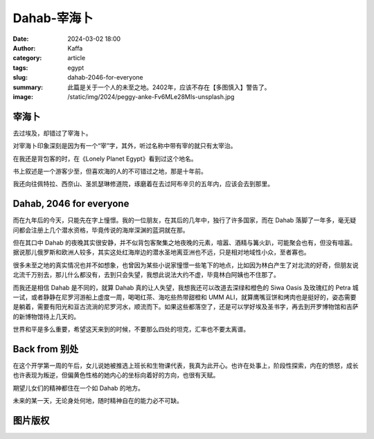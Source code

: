 Dahab-宰海卜
##################################################

:date: 2024-03-02 18:00
:author: Kaffa
:category: article
:tags: egypt
:slug: dahab-2046-for-everyone
:summary: 此篇是关于一个人的未至之地。2402年，应该不存在【多图慎入】警告了。
:image: /static/img/2024/peggy-anke-Fv6MLe28MIs-unsplash.jpg


.. raw:: html

    <span class="is-size-7">Photo by Jeffry Surianto from Pexels: https://www.pexels.com/photo/aerial-view-of-buildings-on-the-shore-in-dahab-egypt-17814812/ <br>其他图片版权见文末</span>


宰海卜
================================

去过埃及，却错过了宰海卜。

对宰海卜印象深刻是因为有一个“宰”字，其外，听过名称中带有宰的就只有太宰治。

在我还是背包客的时，在《Lonely Planet Egypt》看到过这个地名。

书上叙述是一个游客少至，但喜欢海的人的不可错过之地，那是十年前。

我还向往佩特拉、西奈山、圣凯瑟琳修道院，琢磨着在去过阿布辛贝的五年内，应该会去到那里。

Dahab, 2046 for everyone
================================

而在九年后的今天，只能先在字上憧憬。我的一位朋友，在其后的几年中，独行了许多国家，而在 Dahab 落脚了一年多，毫无疑问都会注册上几个潜水资格，毕竟传说的海岸深渊的蓝洞就在那。

但在其口中 Dahab 的夜晚其实很安静，并不似背包客聚集之地夜晚的元素，喧嚣、酒精与篝火趴，可能聚会也有，但没有喧嚣。据说那儿俄罗斯和欧洲人较多，其实这处红海岸边的潜水圣地离亚洲也不远，只是相对地域性小众，至者寡也。

很多未至之地的真实情况也并不如想象，也曾因为某些小说家憧憬一些笔下的地点，比如因为林白产生了对北流的好奇，但朋友说北流千万别去，那儿什么都没有，去到只会失望，我想此说法大约不虚，毕竟林白阿姨也不住那了。

而我还是相信 Dahab 是不同的，就算 Dahab 真的让人失望，我想我还可以改道去深绿和橙色的 Siwa Oasis 及玫瑰红的 Petra 城一试，或者静静在尼罗河游船上虚度一周，喝喝红茶、海吃些热带甜橙和 UMM ALI，就算鹰嘴豆饼和烤肉也是挺好的，姿态需要是躺着，需要有阳光和亘古流淌的尼罗河水，顺流而下。如果这些都落空了，还是可以学好埃及圣书字，再去到开罗博物馆和吉萨的新博物馆待上几天的。

世界和平是多么重要，希望这天来到的时候，不要那么四处的坦克，汇率也不要太离谱。


Back from 别处
================================

在这个开学第一周的午后，女儿说她被推选上班长和生物课代表，我真为此开心。也许在处事上，阶段性探索，内在的愤怒，成长也许表现为叛逆，但偏黄色性格的她内心的坐标向着好的方向，也很有天赋。

期望儿女们的精神都住在一个如 Dahab 的地方。

未来的某一天，无论身处何地，随时精神自在的能力必不可缺。

图片版权
================================

.. image:: https://kaffa.im/static/img/2024/raimond-klavins-Qf4voqC8oQY-unsplash.jpg
    :alt: person-in-black-shirt-standing-on-sea-shore-during-daytime


.. raw:: html

    Photo by <a href="https://unsplash.com/@raimondklavins?utm_content=creditCopyText&utm_medium=referral&utm_source=unsplash">Raimond Klavins</a> on <a href="https://unsplash.com/photos/person-in-black-shirt-standing-on-sea-shore-during-daytime-Qf4voqC8oQY?utm_content=creditCopyText&utm_medium=referral&utm_source=unsplash">Unsplash</a>

.. image:: https://kaffa.im/static/img/2024/raimond-klavins-zfeY8HkSAOE-unsplash.jpg
    :alt: brown-mountain-near-blue-sea-under-blue-sky-during-daytime

.. raw:: html

    Photo by <a href="https://unsplash.com/@raimondklavins?utm_content=creditCopyText&utm_medium=referral&utm_source=unsplash">Raimond Klavins</a> on <a href="https://unsplash.com/photos/brown-mountain-near-blue-sea-under-blue-sky-during-daytime-zfeY8HkSAOE?utm_content=creditCopyText&utm_medium=referral&utm_source=unsplash">Unsplash</a>


.. image:: https://kaffa.im/static/img/2024/peggy-anke-Fv6MLe28MIs-unsplash.jpg
    :alt: brown-and-gray-mountains

.. raw:: html

    Photo by <a href="https://unsplash.com/@instagramfotografin?utm_content=creditCopyText&utm_medium=referral&utm_source=unsplash">Peggy Anke</a> on <a href="https://unsplash.com/photos/brown-and-gray-mountains-Fv6MLe28MIs?utm_content=creditCopyText&utm_medium=referral&utm_source=unsplash">Unsplash</a>
